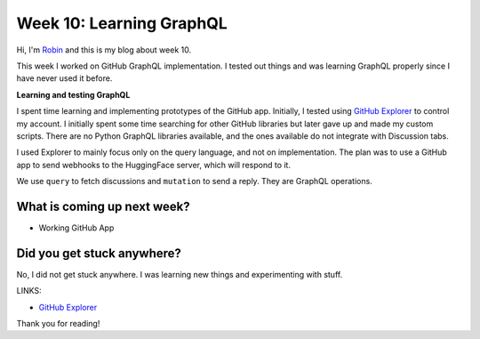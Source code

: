 Week 10: Learning GraphQL
=========================

.. post:: Aug 16 2024
    :author: Robin Roy
    :tags: google
    :category: gsoc

Hi, I'm `Robin <https://github.com/robinroy03>`_ and this is my blog about week 10.

This week I worked on GitHub GraphQL implementation. I tested out things and was learning GraphQL properly since I have never used it before.


**Learning and testing GraphQL**

I spent time learning and implementing prototypes of the GitHub app. Initially, I tested using `GitHub Explorer <https://docs.github.com/en/graphql/overview/explorer>`_ to control my account. I initially spent some time searching for other GitHub libraries but later gave up and made my custom scripts. There are no Python GraphQL libraries available, and the ones available do not integrate with Discussion tabs.

I used Explorer to mainly focus only on the query language, and not on implementation. The plan was to use a GitHub app to send webhooks to the HuggingFace server, which will respond to it.

We use ``query`` to fetch discussions and ``mutation`` to send a reply. They are GraphQL operations.


What is coming up next week?
----------------------------

- Working GitHub App


Did you get stuck anywhere?
---------------------------

No, I did not get stuck anywhere. I was learning new things and experimenting with stuff.


LINKS:

- `GitHub Explorer <https://docs.github.com/en/graphql/overview/explorer>`_

Thank you for reading!
